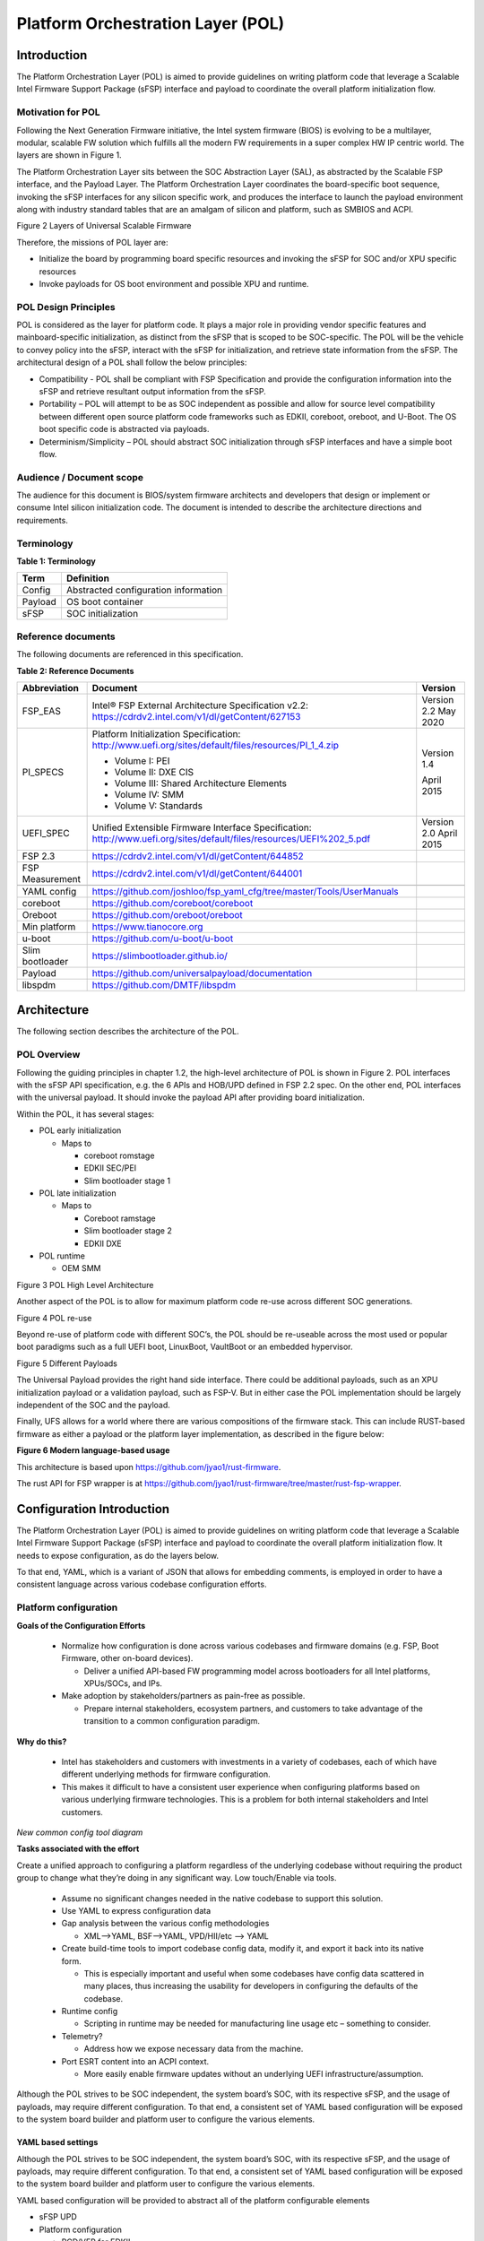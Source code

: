 .. _platform-orchestration-layer-pol:

Platform Orchestration Layer (POL)
==================================

Introduction
------------

The Platform Orchestration Layer (POL) is aimed to provide guidelines on
writing platform code that leverage a Scalable Intel Firmware Support
Package (sFSP) interface and payload to coordinate the overall platform
initialization flow.

Motivation for POL
~~~~~~~~~~~~~~~~~~

Following the Next Generation Firmware initiative, the Intel system
firmware (BIOS) is evolving to be a multilayer, modular, scalable FW
solution which fulfills all the modern FW requirements in a super
complex HW IP centric world. The layers are shown in Figure 1.

The Platform Orchestration Layer sits between the SOC Abstraction Layer
(SAL), as abstracted by the Scalable FSP interface, and the Payload
Layer. The Platform Orchestration Layer coordinates the board-specific
boot sequence, invoking the sFSP interfaces for any silicon specific
work, and produces the interface to launch the payload environment along
with industry standard tables that are an amalgam of silicon and
platform, such as SMBIOS and ACPI.

.. image:: images/image3.png
   :width: 6.5in
   :height: 3.65625in

Figure 2 Layers of Universal Scalable Firmware

Therefore, the missions of POL layer are:

-  Initialize the board by programming board specific resources and
   invoking the sFSP for SOC and/or XPU specific resources

-  Invoke payloads for OS boot environment and possible XPU and runtime.

POL Design Principles
~~~~~~~~~~~~~~~~~~~~~

POL is considered as the layer for platform code. It plays a major role
in providing vendor specific features and mainboard-specific
initialization, as distinct from the sFSP that is scoped to be
SOC-specific. The POL will be the vehicle to convey policy into the
sFSP, interact with the sFSP for initialization, and retrieve state
information from the sFSP. The architectural design of a POL shall
follow the below principles:

-  Compatibility - POL shall be compliant with FSP Specification and
   provide the configuration information into the sFSP and retrieve
   resultant output information from the sFSP.

-  Portability – POL will attempt to be as SOC independent as possible
   and allow for source level compatibility between different open
   source platform code frameworks such as EDKII, coreboot, oreboot, and
   U-Boot. The OS boot specific code is abstracted via payloads.

-  Determinism/Simplicity – POL should abstract SOC initialization
   through sFSP interfaces and have a simple boot flow.

Audience / Document scope
~~~~~~~~~~~~~~~~~~~~~~~~~

The audience for this document is BIOS/system firmware architects and
developers that design or implement or consume Intel silicon
initialization code. The document is intended to describe the
architecture directions and requirements.

.. _terminology-1:

Terminology
~~~~~~~~~~~

.. _terminology_table:

**Table 1: Terminology**

======= ====================================
Term    Definition
======= ====================================
Config  Abstracted configuration information
Payload OS boot container
sFSP    SOC initialization
======= ====================================

Reference documents
~~~~~~~~~~~~~~~~~~~

The following documents are referenced in this specification.

.. _reference_documents:

**Table 2: Reference Documents**

+-----------------+-------------------------------------------------------------------------+-------------+
| Abbreviation    | Document                                                                | Version     |
+=================+=========================================================================+=============+
| FSP_EAS         | Intel® FSP External Architecture                                        | Version 2.2 |
|                 | Specification v2.2:                                                     | May 2020    |
|                 | https://cdrdv2.intel.com/v1/dl/getContent/627153                        |             |
+-----------------+-------------------------------------------------------------------------+-------------+
| PI_SPECS        | Platform Initialization                                                 | Version 1.4 |
|                 | Specification:                                                          |             |
|                 | http://www.uefi.org/sites/default/files/resources/PI_1_4.zip            | April 2015  |
|                 |                                                                         |             |
|                 | -  Volume I: PEI                                                        |             |
|                 |                                                                         |             |
|                 | -  Volume II: DXE CIS                                                   |             |
|                 |                                                                         |             |
|                 | -  Volume III: Shared Architecture                                      |             |
|                 |    Elements                                                             |             |
|                 |                                                                         |             |
|                 | -  Volume IV: SMM                                                       |             |
|                 |                                                                         |             |
|                 | -  Volume V: Standards                                                  |             |
+-----------------+-------------------------------------------------------------------------+-------------+
| UEFI_SPEC       | Unified Extensible Firmware                                             | Version 2.0 |
|                 | Interface Specification:                                                | April 2015  |
|                 | http://www.uefi.org/sites/default/files/resources/UEFI%202_5.pdf        |             |
+-----------------+-------------------------------------------------------------------------+-------------+
| FSP 2.3         | https://cdrdv2.intel.com/v1/dl/getContent/644852                        |             |
+-----------------+-------------------------------------------------------------------------+-------------+
| FSP Measurement | https://cdrdv2.intel.com/v1/dl/getContent/644001                        |             |
+-----------------+-------------------------------------------------------------------------+-------------+
|                 |                                                                         |             |
+-----------------+-------------------------------------------------------------------------+-------------+
| YAML config     | https://github.com/joshloo/fsp_yaml_cfg/tree/master/Tools/UserManuals   |             |
+-----------------+-------------------------------------------------------------------------+-------------+
| coreboot        | https://github.com/coreboot/coreboot                                    |             |
+-----------------+-------------------------------------------------------------------------+-------------+
| Oreboot         | https://github.com/oreboot/oreboot                                      |             |
+-----------------+-------------------------------------------------------------------------+-------------+
| Min platform    | https://www.tianocore.org                                               |             |
+-----------------+-------------------------------------------------------------------------+-------------+
| u-boot          | https://github.com/u-boot/u-boot                                        |             |
+-----------------+-------------------------------------------------------------------------+-------------+
| Slim bootloader | https://slimbootloader.github.io/                                       |             |
+-----------------+-------------------------------------------------------------------------+-------------+
| Payload         | https://github.com/universalpayload/documentation                       |             |
+-----------------+-------------------------------------------------------------------------+-------------+
| libspdm         | https://github.com/DMTF/libspdm                                         |             |
+-----------------+-------------------------------------------------------------------------+-------------+

Architecture
------------

The following section describes the architecture of the POL.

POL Overview
~~~~~~~~~~~~

Following the guiding principles in chapter 1.2, the high-level
architecture of POL is shown in Figure 2. POL interfaces with the sFSP
API specification, e.g. the 6 APIs and HOB/UPD defined in FSP 2.2 spec.
On the other end, POL interfaces with the universal payload. It should
invoke the payload API after providing board initialization.

Within the POL, it has several stages:

-  POL early initialization

   -  Maps to

      -  coreboot romstage

      -  EDKII SEC/PEI

      -  Slim bootloader stage 1

-  POL late initialization

   -  Maps to

      -  Coreboot ramstage

      -  Slim bootloader stage 2

      -  EDKII DXE

-  POL runtime

   -  OEM SMM

.. image:: images/image4.PNG
   :alt: POL High Level Architecture
   :width: 4.16992in
   :height: 3.125in

Figure 3 POL High Level Architecture

Another aspect of the POL is to allow for maximum platform code re-use
across different SOC generations.

.. image:: images/image5.PNG
   :alt: POL re-use
   :width: 6.36547in
   :height: 1.21892in

Figure 4 POL re-use

Beyond re-use of platform code with different SOC’s, the POL should be
re-useable across the most used or popular boot paradigms such as a full
UEFI boot, LinuxBoot, VaultBoot or an embedded hypervisor.

.. image:: images/image6.PNG
   :alt: Different Payloads
   :width: 6.5in
   :height: 2.34653in

Figure 5 Different Payloads

The Universal Payload provides the right hand side interface. There
could be additional payloads, such as an XPU initialization payload or a
validation payload, such as FSP-V. But in either case the POL
implementation should be largely independent of the SOC and the payload.

Finally, UFS allows for a world where there are various compositions of
the firmware stack. This can include RUST-based firmware as either a
payload or the platform layer implementation, as described in the figure
below:

.. image:: images/image7.png
   :width: 5in
   :height: 2.8125in

**Figure 6 Modern language-based usage**

This architecture is based upon https://github.com/jyao1/rust-firmware.

The rust API for FSP wrapper is at https://github.com/jyao1/rust-firmware/tree/master/rust-fsp-wrapper.

Configuration Introduction
--------------------------

The Platform Orchestration Layer (POL) is aimed to provide guidelines on writing platform code that leverage a Scalable Intel Firmware Support Package (sFSP) interface and payload to coordinate the overall platform initialization flow. It needs to expose configuration, as do the layers below.

To that end, YAML, which is a variant of JSON that allows for  embedding comments, is employed in order to have a consistent language across various codebase configuration efforts.

Platform configuration
~~~~~~~~~~~~~~~~~~~~~~

**Goals of the Configuration Efforts**

  * Normalize how configuration is done across various codebases and firmware domains (e.g. FSP, Boot Firmware, other on-board devices).

    - Deliver a unified API-based FW programming model across bootloaders for all Intel platforms, XPUs/SOCs, and IPs. 

  * Make adoption by stakeholders/partners as pain-free as possible. 

    - Prepare internal stakeholders, ecosystem partners, and customers to take advantage of the transition to a common configuration paradigm.

**Why do this?**

  * Intel has stakeholders and customers with investments in a variety of codebases, each of which have different underlying methods for firmware configuration.

  * This makes it difficult to have a consistent user experience when configuring platforms based on various underlying firmware technologies. This is a problem for both internal stakeholders and Intel customers.

.. image:: images/POL_common_config_tool_diagram.png
   :alt: new common config tool diagram

*New common config tool diagram*
  
**Tasks associated with the effort**

Create a unified approach to configuring a platform regardless of the underlying codebase without requiring the product group to change what they’re doing in any significant way. Low touch/Enable via tools.

  * Assume no significant changes needed in the native codebase to support this solution.

  * Use YAML to express configuration data

  * Gap analysis between the various config methodologies

    - XML-->YAML, BSF-->YAML, VPD/HII/etc --> YAML

  * Create build-time tools to import codebase config data, modify it, and export it back into its native form.

    - This is especially important and useful when some codebases have config data scattered in many places, thus increasing the usability for developers in configuring the defaults of the codebase.

  * Runtime config

    - Scripting in runtime may be needed for manufacturing line usage etc – something to consider.

  * Telemetry?

    - Address how we expose necessary data from the machine.

  * Port ESRT content into an ACPI context.

    - More easily enable firmware updates without an underlying UEFI infrastructure/assumption.

Although the POL strives to be SOC independent, the system board’s SOC, with its respective sFSP, and the usage of payloads, may require different configuration. To that end, a consistent set of YAML based configuration will be exposed to the system board builder and platform user to configure the various elements.


YAML based settings
^^^^^^^^^^^^^^^^^^^

Although the POL strives to be SOC independent, the system board’s SOC,
with its respective sFSP, and the usage of payloads, may require
different configuration. To that end, a consistent set of YAML based
configuration will be exposed to the system board builder and platform
user to configure the various elements.

YAML based configuration will be provided to abstract all of the
platform configurable elements

-  sFSP UPD

-  Platform configuration

   -  PCD/VFR for EDKII

   -  KConfig for coreboot/oreboot/u-boot

   -  DSC for slim bootloader

   -  YAML native for XPU payload

Example configuration
^^^^^^^^^^^^^^^^^^^^^

An example of an often configurable object for the platform developer is
GPIO.

An example of GPIO configuration is as follows:

- $ACTION :

page : GIO

- GPIO_CFG_DATA :

- !expand { CFGHDR_TMPL : [ GPIO_CFG_DATA, 0x400, 1, 0 ] }

- GPIO_CFG_HDR :

- GpioHeaderSize :

length : 0x01

value : \_LENGTH_GPIO_CFG_HDR\_

- GpioBaseTableId :

length : 0x01

value : 0xFF

- GpioItemSize :

length : 0x02

value : 8

- GpioItemCount :

length : 0x02

value : (_LENGTH_GPIO_CFG_DATA\_ - \_LENGTH_GPIO_CFG_HDR\_ - 8) / 8

# Bit start offset within each GPIO entry array to identify a GPIO pin
uniquely. EX: GPIO group id + pad id

# Offset is 2nd DWORD BIT16 = 1 \* 32 + 16 = 48

- GpioItemIdBitOff :

length : 0x01

value : 48

# Bit length within each GPIO entry array to identify a GPIO pin
uniquely.

# Length is 2nd DWORD BIT16 to BIT28 = 13

- GpioItemIdBitLen :

length : 0x01

value : 13

# Bit offset within each GPIO entry array to indicate SKIP a GPIO
programming

# Offset is 2nd DWORD BIT31 = 63

- GpioItemValidBitOff :

length : 0x01

value : 63

- GpioItemUnused :

length : 0x01

value : 0

# Need 1 bit per GPIO. So this mask byte length needs to be at least
(GpioNumber + 7) / 8

# Padding can be added to let the whole length aligned at DWORD boundary

- GpioBaseTableBitMask :

length : 38

value : {0}

- GpioTableData :

length : 0

value : 0

1.1.1 Example implementation
~~~~~~~~~~~~~~~~~~~~~~~~~~~~

An example of implementation in EDKII is Intel Seamless Board
Configuration (SBC). This feature provides a standardized and
centralized interface for various board HW configuration, including
GPIO, PCIe Clock, USB OC, DRAM, I2C, etc. The interface currently is
leveraging Structured PCD in VPD which allows both manually and tool
assisted modification for different HW setting in EDK2 Platform Payload.

SBC also supports multiple board configuration scenario with board
identifier mapped to SkuId in EDKII PCD.

.. image:: images/image8.png
   :width: 4.4375in
   :height: 2.86458in

Figure 6 Board configuration

Example implementation with Structured PCD:

gBoardModuleTokenSpaceGuid.VpdPcdBoardGpioTable|*|{CODE({

| {GPIO_PIN_1, {GpioSettingA,GpioSettingB, GpioSettingC, ...}},
| {GPIO_PIN_2, {GpioSettingA,GpioSettingB, GpioSettingC, ...}},
| …

{0x0} // terminator

})}

Components in EDKII Bootloader will consume these HW configuration while
the configuration data is already selected based on SkuId during POST.
Then these setting will be applied into silicon or board HW via sFSP.
Necessary information will also be wrapped and passed to OS, such as
GPIO related setting in ACPI Table.

Shareable platform code
~~~~~~~~~~~~~~~~~~~~~~~

For the platform implementation, there are two means of code sharing.
One way to share content is via binary universal payloads, and the other
is via source code.

TBD – example source code. Cite moving of PciBus DXE driver to slim
bootloader stage 2 code

OpenSPDM example as source code for sharing across POL implementations.

Advanced features represent a set of platform technologies that are not
needed for basic boot. These features provide a way to extend the
platform firmware capabilities.

For these features to be sharable and extensible, they must adopt a
high-cohesive, low-coupling design. This means an advanced feature
should be mostly self-contained and expose a set of well defined
interfaces that can be called by components outside the feature scope.

An advanced feature should not directly depend on another advanced
feature. Such a dependency should be resolved via an integration layer
(e.g. Board layer). The following represents a high level design of
Advanced Features.

+-------------+
| AFP1        |
+=============+
| AFP2        |
+-------------+
| AFP3        |
+-------------+
| AFP4        |
+-------------+
| Board Layer |
+-------------+

Advanced feature details 
~~~~~~~~~~~~~~~~~~~~~~~~

The low-level design and implementation of Advanced feature may vary
based on boot loaders and other preferences.

The EDKII Min Platform boot loader follows a rich set of design
guidelines conforming EDKII software framework and UEFI specification.

Examples of construction of a Min Platform can be found at
https://github.com/tianocore/edk2-platforms/blob/master/Platform/Intel/MinPlatformPkg/Docs/A_Tour_Beyond_BIOS_Open_Source_IA_Firmware_Platform_Design_Guide_in_EFI_Developer_Kit_II%20-%20V2.pdf

Shareable platform code - definition
^^^^^^^^^^^^^^^^^^^^^^^^^^^^^^^^^^^^

+In this specification, the shareable platform code focuses on **source
code sharing**. Binary sharing should be considered in scalable FSP.

1. The shareable platform code SHALL be reusable by multiple
   bootloaders, including but not limited, to EDKII, slim bootloader,
   coreboot.

2. The shareable platform code SHOULD be reusable across different boot
   phase, such as EDKII PEI/DXE/SMM phase, the coreboot ROM/RAM stage.
   This highly depends upon the use case.

3. The shareable platform code MAY be used for other firmware. For
   example, the `libspdm <https://github.com/DMTF/libspdm>`_ library may be used for system firmware, BMC
   firmware, or even device firmware. It also depends upon the use case
   – if there is business need for sharing.

Shareable platform code - guideline
^^^^^^^^^^^^^^^^^^^^^^^^^^^^^^^^^^^

1. Don’t consume any boot load specific API. For example, UEFI boot
   services, PCI IO Protocol.

2. Don’t consume standard C library. Not all boot load includes standard
   C library.

3. Use static link library if possible. Don’t use dynamic link library.

4. Use heap carefully. Some environment might not have heap.

5. Use global variable carefully. Some environment may only support
   read-only variable because the code runs on the flash.

6. Don’t use inline assembly. Some build environment may not support
   inline assembly.

7. Another guideline is to not expose internal function in public header
   file. The internal header file should be hidden.

8. Define the boot loader provided library dependency clearly, such as
   Hardware Abstract Layer (HAL). It can make library porting easier.

9. Define the boot loader caller provided function dependency clearly,
   such as a callback function.

Shareable platform code – RUST binding API
^^^^^^^^^^^^^^^^^^^^^^^^^^^^^^^^^^^^^^^^^^

1. Include length parameter for any buffer.

2. Have single owner for one buffer. If the caller allocates the buffer,
   the caller shall free the buffer.

3. Define the contract between the caller and callee. E.g. If the input
   buffer is trusted or untrusted?

4. Define the error behavior clearly. Return? Deadloop? Assert?

Interface definitions
~~~~~~~~~~~~~~~~~~~~~

Shareable platform code APIs 
^^^^^^^^^^^^^^^^^^^^^^^^^^^^

Min Platform Advanced Feature Packages (AFP) in EDKII, coreboot 3rd party directory code
''''''''''''''''''''''''''''''''''''''''''''''''''''''''''''''''''''''''''''''''''''''''

Provide example of the Pci enumeration code/library

Show the generic code such as sharable `libspdm <https://github.com/DMTF/libspdm>`_

Shareable board ASL
^^^^^^^^^^^^^^^^^^^

TBD
'''

Shareable platform code APIs – Rust bindings
^^^^^^^^^^^^^^^^^^^^^^^^^^^^^^^^^^^^^^^^^^^^

A Rust library can be created on top of C - API. For example:

 * `rust-openssl <https://github.com/sfackler/rust-openssl>`_ is a Rust binding for `openssl <https://www.openssl.org/>`_ library.

 * `rust-mbedtls <https://github.com/fortanix/rust-mbedtls>`_ is a Rust binding for `mbedtls <https://tls.mbed.org/>`_ library.

In firmware, we have below example:

 * `r-efi <https://github.com/r-efi/r-efi>`_ defines a set of Rust style UEFI data structure.

 * `uefi-rs <https://github.com/rust-osdev/uefi-rs>`_ provides a set of UEFI services interface in Rust.

 * `rust-fsp-wrapper <https://github.com/jyao1/rust-firmware/tree/master/rust-fsp-wrapper>`_ provides a set of Intel FSP APIs for the FSP wrapper.


XPU considerations
------------------

One of the goals of the USF effort is to help support all classes of
silicon , namely XPU’s. An XPU can be a CPU, such as the SOC based upon
Intel Core, Intel Atom, RISC-V or ARM. In addition, the XPU can include
integrated or discrete graphics (iGFX/dGFX), FPGA, AI, networking, or
acceleration.

To that end, there are various aspects of the XPU support.

These include configuration, update, monitoring, and access, both during
the pre-OS and at OS runtime. In the future the latter may move into
level 0, but for now the USF shall treat these.

Like other aspects of USF, XPU considerations are in the POL
specification since the platform is where all of the system components
come together.

Configuration
~~~~~~~~~~~~~

To configure the XPU, a canonical YAML based configuration file will be
provided.

Build time
^^^^^^^^^^

Post ship
^^^^^^^^^

Pre-OS
''''''

Runtime
'''''''

Initialization
~~~~~~~~~~~~~~

Initialization can include having the XPU as part of the sFSP, a
dedicated payload, a UEFI or legacy BIOS option ROM, or some open source
POL portable library.

Open source portable initialization code
^^^^^^^^^^^^^^^^^^^^^^^^^^^^^^^^^^^^^^^^

Dedicated payload 
^^^^^^^^^^^^^^^^^

Option ROM (e.g., dGFX or networking HBA)
^^^^^^^^^^^^^^^^^^^^^^^^^^^^^^^^^^^^^^^^^

sFSP element (e.g., iGFX in Core CPUs)
^^^^^^^^^^^^^^^^^^^^^^^^^^^^^^^^^^^^^^

Update
~~~~~~

It is critical to support both the factory time integration of the XPU
support into the IFWI and/or post ship update of XPU support code.

Slim bootloader update payload
^^^^^^^^^^^^^^^^^^^^^^^^^^^^^^

Overview
''''''''

SBL embedded a built-in Firmware Update (FWU) payload to perform a
secure and power fail-safe firmware update flow. It contains redundant
boot partitions and depends on hardware assisted boot partition switch
to support fail-safe update.

SBL provides abstracted ACPI/WMI interface to trigger FWU flow, EDK2
similar capsule update mechanism to pass the new firmware to bootloader,
and EDK2 similar way to report the FWU status back to OS through ACPI
table.

Firmware Update Flow
''''''''''''''''''''

SBL firmware update flow utilizes redundant boot partition to perform
firmware update in a reliable way. It involves the following high-level
steps:

-  Boot from Partition A

-  Update Partition B

-  Activate Partition B

-  Reboot

-  Boot from Partition B

-  Update Partition A

-  Activate Partition A

-  Reboot

-  Report Firmware Update status

-  Terminate firmware update flow.

-  Reset system to continue booting to operating system.

Below is a detailed FWU flow chart for SBL.

.. image:: images/image9.png
   :width: 6.14124in
   :height: 4.89583in

Figure 7

-  Firmware Update capsule is copied to designated location. This
   location is configurable through SBL configuration options.

-  Firmware update is triggered from SBL shell or from Operating system
   and followed by a system reset.

-  SBL detects firmware update signal and sets platform into firmware
   update mode.

-  SBL identifies firmware update mode and loads firmware update payload
   to start update flow.

-  Firmware Update payload gathers capsule image from selected media and
   verifies capsule data. If successful, continues with firmware update.

-  Firmware update payload initializes state machine and identifies the
   update images in the capsule.

-  FWU payload loops through and updates each firmware identified in the
   capsule image.

-  FWU records update status after each firmware update.

-  If the firmware is requesting reset after update, reset the system to
   continue updating other firmware in the capsule.

-  In case of a power failure, FWU payload will use the state machine
   stored in flash to resume from the interrupted state.

Firmware Update Triggering
''''''''''''''''''''''''''

SBL provides a platform independent abstracted way of triggering
firmware update from operating system through ACPI or WMI interfaces.

SBL provides common ACPI methods, DWMI.WQ00 for read and DWMI.WS00 for
write to a platform specific chipset register that can survive a reset
to signal firmware update. This ACPI method can be called by driver or
application to request triggering a firmware update. On the following
reboot flow, once the firmware update signal is detected, this signal
will be stored into flash so that the following firmware update flow can
resume in case of a power failure in the middle of the process.

For OS that supports WMI, such as Windows, SBL further exposes
AcpiFirmwareCommunication WMI service through ACPI table to allow
triggering firmware updates directly using WMI from applications.

Firmware Update Status
''''''''''''''''''''''

SBL reports firmware update status through custom defined Firmware
Update status (FWST) ACPI table. FWST ACPI table will be available as
part of RSDT and can be identified with a table signature “FWST”. FWST
ACPI table makes use of EFI_SYSTEM_RESOURCE_TABLE defined in UEFI
specification to report firmware update status. It adds additional ACPI
header on top of it to make it conform to ACPI speciation. OS can use
this ACPI table to retrieve the previous firmware update information.

UEFI capsule update
^^^^^^^^^^^^^^^^^^^

AB update of payload for coreboot
^^^^^^^^^^^^^^^^^^^^^^^^^^^^^^^^^

Monitoring
~~~~~~~~~~

The ability to ascertain status of the platform and XPU’s has various
modalities.

UEFI tables
^^^^^^^^^^^

ACPI
^^^^

POL examples
------------

This chapter gives a reference implementation of POL under EDKII
framework. Below shows the code layout that POL has a dedicated package
to hold all POL related code.

Slim bootloader
~~~~~~~~~~~~~~~

Slim Bootloader (SBL) is a flexible, lightweight, and open-source
reference boot loader solution designed for Intel platforms. SBL is
architected with a modular approach by providing very basic hardware
initialization in bootloader, then launching a payload to boot to final
OS or application. The payload is flexible and can be at user’s choice
to meet special needs. The SBL overall architecture is shown in the
diagram below:

.. image:: images/image10.png
   :width: 6.36458in
   :height: 2.10417in

Figure 8: SBL Architecture

SBL takes a linear staged boot approach to initialize the platform. As
illustrated in the diagram below, in each stage, SBL utilizes Intel® FSP
API interfaces to initialize the silicon and utilizes static library
interfaces to initialize the board. 

.. image:: images/image11.png

**Figure 9: SBL Linear Staged Boot Approach**

These static library interfaces are aligned with EDK2 base library implementation to the abstract board initialization API. For examples, see Figure 9 above and GPIO initialization, ACPI
initialization, etc.

The detailed SBL stages are listed in the table below:

+----------+----------------------------------------------------------+
| Stage    | Description                                              |
+==========+==========================================================+
| Stage 1A | Stage 1A contains reset vector and is first stage to     |
|          | gain control. It is responsible for very basic platform  |
|          | execution environment initialization to enable following |
|          | stage execution. It includes temporary memory, debug     |
|          | port, etc.                                               |
+----------+----------------------------------------------------------+
| Stage 1B | Stage 1B is the “pre-memory” stage and is responsible    |
|          | for loading configuration data and initialization system |
|          | main memory. After memory is available, it will load and |
|          | verify Stage2 for execution.                             |
+----------+----------------------------------------------------------+
| Stage 2  | Stage 2 is the “post-memory” stage and is responsible    |
|          | for all initialization the remaining platform, including |
|          | chipset, CPU, I/O, ACPI, PCI, etc.                       |
+----------+----------------------------------------------------------+
| Payload  | Payload is the bridge between bootloader and the OS. It  |
|          | provides standard boot device initialize to further      |
|          | load, verify and launch OS images. It also performs      |
|          | specific actions, such as firmware update.               |
+----------+----------------------------------------------------------+

As stated above, SBL utilizes static library class to abstract the API
interfaces for platform initialization. These libraries are written in
pure C language so that it can easily be shared between different boot
solutions. For example, many base library instances in EDK2 MdePkg are
directly leveraged by SBL. Many other libraries, such as SoC access
libraries, feature libraries are also ported from corresponding EDK2
libraries through removing UEFI specific dependencies. In addition, ACPI
ASL files are also borrowed from EDK2 directly. These sharable libraries
and files make it easier to quickly enable a platform using the boot
solution at user’s choice.

.. image:: images/image12.png
   :width: 5in
   :height: 3.03125in

u-boot
~~~~~~

U-Boot can be fabricated as a POL or a payload.

Oreboot
~~~~~~~

Oreboot is a RUST-based POL example

coreboot
~~~~~~~~

coreboot is a POL example

EDKII
~~~~~

| EDKII can be used to create an FSP, such as
  https://github.com/tianocore/edk2/tree/master/IntelFsp2Pkg described in https://www.intel.com/content/dam/develop/public/us/en/documents/a-tour-beyond-bios-creating-the-intel-firmware-support-package-with-the-efi-developer-kit-ii-fsp2-0.pdf
| EDKII can also be a POL, including the MinPlatform
  https://github.com/tianocore/edk2-platforms/blob/master/Platform/Intel/Readme.md.

EDKII can also be used to create a payload, such as
https://github.com/tianocore/edk2/tree/master/UefiPayloadPkg.

Components
^^^^^^^^^^

Components in EDKII based firmware can be separated into three
categories:

-  EDKII Bootloader

-  UEFI Universal Payload

-  EDKII UEFI Platform Payload (Optional)

.. image:: images/image13.png
   :width: 6.5in
   :height: 0.79583in

**Figure 10**

The system boot starts from EDKII Bootloader where the FSP is invoked to
initialize the silicon. Then the Bootloader follows the Payload
specification to load and start UEFI Universal Payload. It may pass
additional FV location information to UEFI Universal Payload which tells
the optional EDKII UEFI Platform Payload.

EDKII Bootloader consists of reset vector code, necessary platform
specific code and EDKII generic code that launches FSP. In the end of
EDKII Bootloader, it transfers the control from EDKII Bootloader to UEFI
Universal Payload through DxeIpl PEIM. Each platform vendor develops its
EDKII Bootloader and the implementations for different platforms are
different.

UEFI Universal Payload consists of all the platform agnostic drivers
that prepare the UEFI OS booting environment. For example, the RTC
driver to support UEFI time services, the MTC driver to support the UEFI
Monotonic Counter services. The “Universal” in the name stands for the
goal that the same payload binary can be used by different bootloaders
and different platforms. There is only one implementation instance of
the UEFI Universal Payload. For example, Slim bootloader and EDKII
Bootloader can boot to UEFI OS by using the same UEFI Universal Payload.
All the SOC and platform specific information is abstracted in EDKII
Bootloader and passed to UEFI Universal Payload. The abstraction format
is defined by Payload specification.

EDKII UEFI Platform Payload is an optional component. It consists of
platform specific implementations:

.. image:: images/image14.png

that must be done in payload phase.

Theoretically this component can be eliminated by moving all
implementations to EDKII Bootloader.

Figure 11

Data Flow
^^^^^^^^^

EDKII Bootloader passes SOC and platform information through HOBs to
UEFI Universal Payload. UEFI Universal Payload interacts with EDKII UEFI
Platform Payload through Protocols. EDKII Bootloader can use any
mechanism to pass information to EDKII UEFI Platform Payload since both
are owned by the platform vendor.

.. image:: images/image15.png
   :alt: Universal Payload, UEFI Platform Payload, and EDKII Bootloader
   :width: 6.5in
   :height: 2.86319in

**Figure 12: Universal Payload, UEFI Platform Payload, and EDKII Bootloader**

